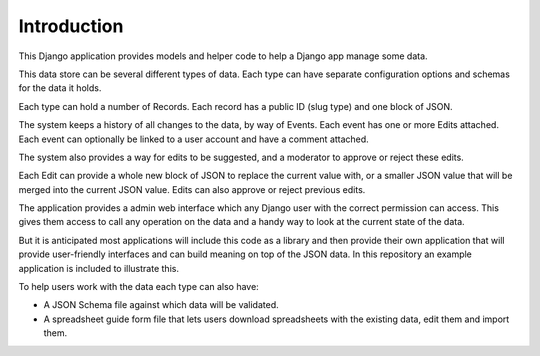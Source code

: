 Introduction
============

This Django application provides models and helper code to help a Django app manage some data.

This data store can be several different types of data. Each type can have separate configuration options and schemas for the data it holds.

Each type can hold a number of Records. Each record has a public ID (slug type) and one block of JSON.

The system keeps a history of all changes to the data, by way of Events. Each event has one or more Edits attached.
Each event can optionally be linked to a user account and have a comment attached.

The system also provides a way for edits to be suggested, and a moderator to approve or reject these edits.

Each Edit can provide a whole new block of JSON to replace the current value with, or a smaller JSON value that will be merged into the current JSON value.
Edits can also approve or reject previous edits.

The application provides a admin web interface which any Django user with the correct permission can access.
This gives them access to call any operation on the data and a handy way to look at the current state of the data.

But it is anticipated most applications will include this code as a library and then provide their own application that
will provide user-friendly interfaces and can build meaning on top of the JSON data.
In this repository an example application is included to illustrate this.

To help users work with the data each type can also have:

* A JSON Schema file against which data will be validated.
* A spreadsheet guide form file that lets users download spreadsheets with the existing data, edit them and import them.

